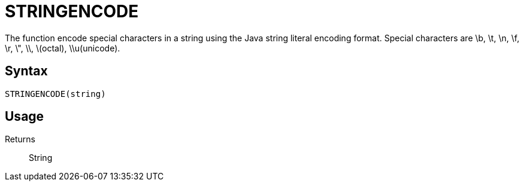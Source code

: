= STRINGENCODE

The function encode special characters in a string using the Java string literal encoding format.  Special characters are \b, \t, \n, \f, \r, \", \\, \(octal), \\u(unicode).

== Syntax
----
STRINGENCODE(string)
----

== Usage



Returns::

String
